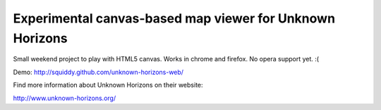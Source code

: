 =========================================================
Experimental canvas-based map viewer for Unknown Horizons
=========================================================

Small weekend project to play with HTML5 canvas. Works in chrome and firefox.
No opera support yet. :(

.. image:: https://raw.github.com/squiddy/unknown-horizons-web/master/screenshot.png

Demo: http://squiddy.github.com/unknown-horizons-web/

Find more information about Unknown Horizons on their website:

http://www.unknown-horizons.org/
